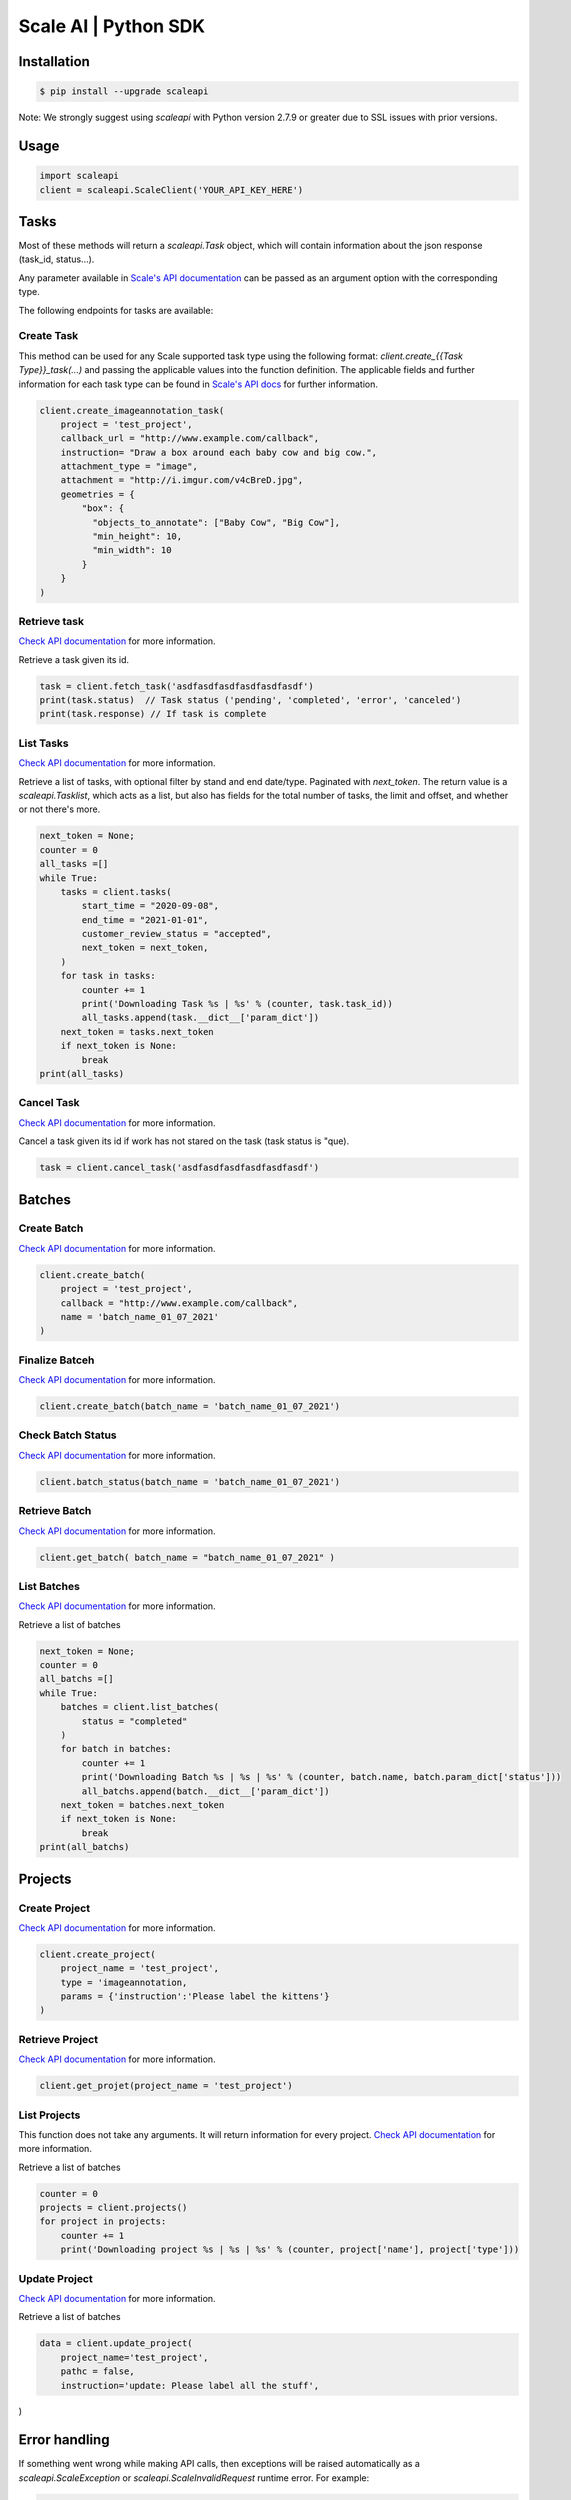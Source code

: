 =====================
Scale AI | Python SDK
=====================

Installation
____________

.. code-block:: bash

    $ pip install --upgrade scaleapi

Note: We strongly suggest using `scaleapi` with Python version 2.7.9 or greater due to SSL issues with prior versions.

Usage
_____

.. code-block:: python

    import scaleapi
    client = scaleapi.ScaleClient('YOUR_API_KEY_HERE')

Tasks
_____

Most of these methods will return a `scaleapi.Task` object, which will contain information
about the json response (task_id, status...).

Any parameter available in `Scale's API documentation`__ can be passed as an argument option with the corresponding type.

__ https://docs.scale.com/reference#task-object

The following endpoints for tasks are available:

Create Task
^^^^^^^^^^^

This method can be used for any Scale supported task type using the following format:
`client.create_{{Task Type}}_task(...)` and passing the applicable values into the function definition. The applicable fields and further information for each task type can be found in `Scale's API docs`__ for further information.

__ https://docs.scale.com/reference#general-image-annotation

.. code-block:: python

    client.create_imageannotation_task(
        project = 'test_project',
        callback_url = "http://www.example.com/callback",
        instruction= "Draw a box around each baby cow and big cow.",
        attachment_type = "image",
        attachment = "http://i.imgur.com/v4cBreD.jpg",
        geometries = {
            "box": {
              "objects_to_annotate": ["Baby Cow", "Big Cow"],
              "min_height": 10,
              "min_width": 10
            }
        }
    )

Retrieve task
^^^^^^^^^^^^^

`Check API documentation`__ for more information.

__ https://docs.scale.com/reference#retrieve-tasks

Retrieve a task given its id.

.. code-block :: python

    task = client.fetch_task('asdfasdfasdfasdfasdfasdf')
    print(task.status)  // Task status ('pending', 'completed', 'error', 'canceled')
    print(task.response) // If task is complete

List Tasks
^^^^^^^^^^

`Check API documentation`__ for more information.

__ https://docs.scale.com/reference#list-multiple-tasks

Retrieve a list of tasks, with optional filter by stand and end date/type. Paginated with `next_token`. The return value is a `scaleapi.Tasklist`, which acts as a list, but also has fields for the total number of tasks, the limit and offset, and whether or not there's more.

.. code-block :: python

    next_token = None;
    counter = 0
    all_tasks =[]
    while True:
        tasks = client.tasks(
            start_time = "2020-09-08",
            end_time = "2021-01-01",
            customer_review_status = "accepted",
            next_token = next_token,
        )
        for task in tasks:
            counter += 1
            print('Downloading Task %s | %s' % (counter, task.task_id))
            all_tasks.append(task.__dict__['param_dict'])
        next_token = tasks.next_token
        if next_token is None:
            break
    print(all_tasks)

Cancel Task
^^^^^^^^^^^

`Check API documentation`__ for more information.

__ https://docs.scale.com/reference#cancel-task

Cancel a task given its id if work has not stared on the task (task status is "que).

.. code-block :: python

    task = client.cancel_task('asdfasdfasdfasdfasdfasdf')

Batches
_______

Create Batch
^^^^^^^^^^^^

`Check API documentation`__ for more information.

__ https://docs.scale.com/reference#batch-creation

.. code-block:: python

    client.create_batch(
        project = 'test_project',
        callback = "http://www.example.com/callback",
        name = 'batch_name_01_07_2021'
    )

Finalize Batceh
^^^^^^^^^^^^^^^

`Check API documentation`__ for more information.

__ https://docs.scale.com/reference#batch-finalization

.. code-block:: python

    client.create_batch(batch_name = 'batch_name_01_07_2021')

Check Batch Status
^^^^^^^^^^^^^^^^^^

`Check API documentation`__ for more information.

__ https://docs.scale.com/reference#batch-status

.. code-block:: python

    client.batch_status(batch_name = 'batch_name_01_07_2021')

Retrieve Batch
^^^^^^^^^^^^^^

`Check API documentation`__ for more information.

__ https://docs.scale.com/reference#batch-retrieval

.. code-block:: python

    client.get_batch( batch_name = "batch_name_01_07_2021" )

List Batches
^^^^^^^^^^^^

`Check API documentation`__ for more information.

__ https://docs.scale.com/reference#batch-list

Retrieve a list of batches

.. code-block :: python

    next_token = None;
    counter = 0
    all_batchs =[]
    while True:
        batches = client.list_batches(
            status = "completed"
        )
        for batch in batches:
            counter += 1
            print('Downloading Batch %s | %s | %s' % (counter, batch.name, batch.param_dict['status']))
            all_batchs.append(batch.__dict__['param_dict'])
        next_token = batches.next_token
        if next_token is None:
            break
    print(all_batchs)

Projects
________

Create Project
^^^^^^^^^^^^^^

`Check API documentation`__ for more information.

__ https://docs.scale.com/reference#project-creation

.. code-block:: python

    client.create_project(
        project_name = 'test_project',
        type = 'imageannotation,
        params = {'instruction':'Please label the kittens'}
    )

Retrieve Project
^^^^^^^^^^^^^^^^

`Check API documentation`__ for more information.

__ https://docs.scale.com/reference#project-retrieval

.. code-block:: python

    client.get_projet(project_name = 'test_project')

List Projects
^^^^^^^^^^^^^

This function does not take any arguments. It will return information for every project.
`Check API documentation`__ for more information.

__ https://docs.scale.com/reference#batch-list

Retrieve a list of batches

.. code-block :: python

    counter = 0
    projects = client.projects()
    for project in projects:
        counter += 1
        print('Downloading project %s | %s | %s' % (counter, project['name'], project['type']))

Update Project
^^^^^^^^^^^^^^

`Check API documentation`__ for more information.

__ https://docs.scale.com/reference#project-update-parameters

Retrieve a list of batches

.. code-block :: python

    data = client.update_project(
        project_name='test_project',
        pathc = false,
        instruction='update: Please label all the stuff',

)

Error handling
______________

If something went wrong while making API calls, then exceptions will be raised automatically
as a `scaleapi.ScaleException` or `scaleapi.ScaleInvalidRequest` runtime error. For example:

.. code-block:: python

    try
        client.create_categorization_task('Some parameters are missing.')
    except scaleapi.ValidationError as e:
        print(e.code)  # 400
        print(e.message)  # missing param X

Troubleshooting
_______________

If you notice any problems, please email us at support@scale.com.
